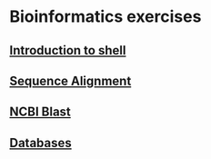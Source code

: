 * Bioinformatics exercises
** [[./shell_introduction.md][Introduction to shell]] 
** [[./sequence_alignment.org][Sequence Alignment]]
** [[./blast_search.org][NCBI Blast]]
** [[./Databases_exercise.org][Databases]]

